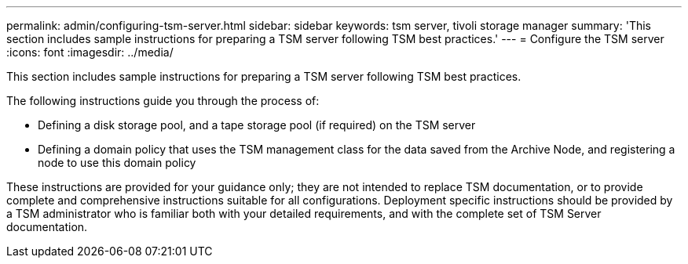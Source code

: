 ---
permalink: admin/configuring-tsm-server.html
sidebar: sidebar
keywords: tsm server, tivoli storage manager
summary: 'This section includes sample instructions for preparing a TSM server following TSM best practices.'
---
= Configure the TSM server
:icons: font
:imagesdir: ../media/

[.lead]
This section includes sample instructions for preparing a TSM server following TSM best practices.

The following instructions guide you through the process of:

* Defining a disk storage pool, and a tape storage pool (if required) on the TSM server
* Defining a domain policy that uses the TSM management class for the data saved from the Archive Node, and registering a node to use this domain policy

These instructions are provided for your guidance only; they are not intended to replace TSM documentation, or to provide complete and comprehensive instructions suitable for all configurations. Deployment specific instructions should be provided by a TSM administrator who is familiar both with your detailed requirements, and with the complete set of TSM Server documentation.
